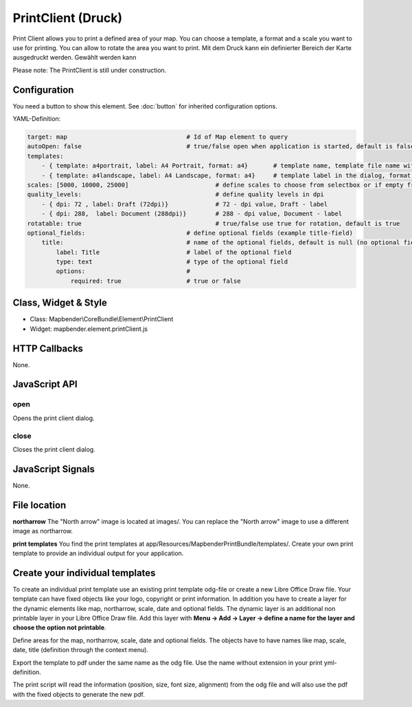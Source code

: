 ﻿PrintClient (Druck)
***********************

Print Client allows you to print a defined area of your map. You can choose a template, a format and a scale you want to use for printing. You can allow to rotate the area you want to print.
Mit dem Druck kann ein definierter Bereich der Karte ausgedruckt werden. Gewählt werden kann

Please note: The PrintClient is still under construction.

.. image:: ../../../../../figures/print_client.png
     :scale: 80

Configuration
=============

.. image:: ../../../../../figures/print_client_configuration.png
     :scale: 80

You need a button to show this element. See :doc:`button` for inherited configuration options.

YAML-Definition:

.. code-block:: yaml

    target: map                            	# Id of Map element to query
    autoOpen: false				# true/false open when application is started, default is false
    templates:
        - { template: a4portrait, label: A4 Portrait, format: a4}	# template name, template file name without file extension (Mapbender is looking for file a4portrait.odg an a4portrait.pdf), Template files are located at app/Resources/MapbenderPrintBundle
        - { template: a4landscape, label: A4 Landscape, format: a4} 	# template label in the dialog, format (a4,a3,...) has to be defined 
    scales: [5000, 10000, 25000]        		# define scales to choose from selectbox or if empty free scale can be defined in a textfield
    quality_levels:					# define quality levels in dpi
        - { dpi: 72 , label: Draft (72dpi)}		# 72 - dpi value, Draft - label
        - { dpi: 288,  label: Document (288dpi)}	# 288 - dpi value, Document - label
    rotatable: true                             	# true/false use true for rotation, default is true
    optional_fields:            		# define optional fields (example title-field)
        title:                                  # name of the optional fields, default is null (no optional fields are defined)
            label: Title                        # label of the optional field  
            type: text                          # type of the optional field   
            options:                            # 
                required: true                  # true or false

Class, Widget & Style
==============

* Class: Mapbender\\CoreBundle\\Element\\PrintClient
* Widget: mapbender.element.printClient.js

HTTP Callbacks
==============

None.

JavaScript API
==============

open
----------

Opens the print client dialog.

close
-----
Closes the print client dialog.

JavaScript Signals
==================

None.



File location
===============
**northarrow**
The "North arrow" image is located at images/. You can replace the "North arrow" image to use a different image as northarrow.

**print templates**
You find the print templates at app/Resources/MapbenderPrintBundle/templates/. Create your own print template to provide an individual output for your application.


Create your individual templates
==================================
To create an individual print template use an existing print template odg-file or create a new Libre Office Draw file. Your template can have fixed objects like your logo, copyright or print information. In addition you have to create a layer for the dynamic elements like map, northarrow, scale, date and optional fields. The dynamic layer is an additional non printable layer in your Libre Office Draw file. Add this layer with **Menu -> Add -> Layer -> define a name for the layer and choose the option not printable**.

Define areas for the map, northarrow, scale, date and optional fields. The objects have to have names like map, scale, date, title (definition through the context menu).

Export the template to pdf under the same name as the odg file. Use the name without extension in your print yml-definition.

The print script will read the information (position, size, font size, alignment) from the odg file and will also use the pdf with the fixed objects to generate the new pdf. 


